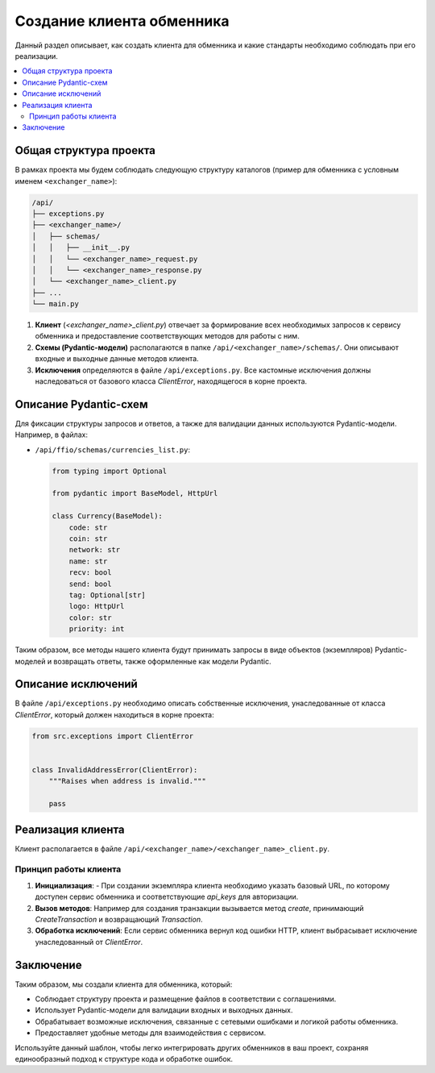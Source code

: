 Создание клиента обменника
==========================

Данный раздел описывает, как создать клиента для обменника и какие стандарты необходимо соблюдать при его реализации.

.. contents::
   :local:
   :depth: 2

Общая структура проекта
-----------------------

В рамках проекта мы будем соблюдать следующую структуру каталогов (пример для обменника с условным именем ``<exchanger_name>``):

.. code-block:: text

   /api/
   ├── exceptions.py
   ├── <exchanger_name>/
   │   ├── schemas/
   │   │   ├── __init__.py
   │   │   └── <exchanger_name>_request.py
   │   │   └── <exchanger_name>_response.py
   │   └── <exchanger_name>_client.py
   ├── ...
   └── main.py

1. **Клиент** (`<exchanger_name>_client.py`) отвечает за формирование всех необходимых запросов к сервису обменника и предоставление соответствующих методов для работы с ним.
2. **Схемы (Pydantic-модели)** располагаются в папке ``/api/<exchanger_name>/schemas/``. Они описывают входные и выходные данные методов клиента.
3. **Исключения** определяются в файле ``/api/exceptions.py``. Все кастомные исключения должны наследоваться от базового класса `ClientError`, находящегося в корне проекта.

Описание Pydantic-схем
----------------------

Для фиксации структуры запросов и ответов, а также для валидации данных используются Pydantic-модели. Например, в файлах:

- ``/api/ffio/schemas/currencies_list.py``:
  
  .. code-block:: python

    from typing import Optional

    from pydantic import BaseModel, HttpUrl

    class Currency(BaseModel):
        code: str
        coin: str
        network: str
        name: str
        recv: bool
        send: bool
        tag: Optional[str]
        logo: HttpUrl
        color: str
        priority: int


Таким образом, все методы нашего клиента будут принимать запросы в виде объектов (экземпляров) Pydantic-моделей и возвращать ответы, также оформленные как модели Pydantic.

Описание исключений
-------------------

В файле ``/api/exceptions.py`` необходимо описать собственные исключения, унаследованные от класса `ClientError`, который должен находиться в корне проекта:

.. code-block:: python

    from src.exceptions import ClientError


    class InvalidAddressError(ClientError):
        """Raises when address is invalid."""

        pass

Реализация клиента
------------------

Клиент располагается в файле ``/api/<exchanger_name>/<exchanger_name>_client.py``.

Принцип работы клиента
~~~~~~~~~~~~~~~~~~~~~~

1. **Инициализация**:
   - При создании экземпляра клиента необходимо указать базовый URL, по которому доступен сервис обменника и соответствующие `api_keys` для авторизации.

2. **Вызов методов**: Например для создания транзакции вызывается метод `create`, принимающий `CreateTransaction` и возвращающий `Transaction`.

3. **Обработка исключений**: Если сервис обменника вернул код ошибки HTTP, клиент выбрасывает исключение унаследованный от `ClientError`.

Заключение
----------

Таким образом, мы создали клиента для обменника, который:

- Соблюдает структуру проекта и размещение файлов в соответствии с соглашениями.
- Использует Pydantic-модели для валидации входных и выходных данных.
- Обрабатывает возможные исключения, связанные с сетевыми ошибками и логикой работы обменника.
- Предоставляет удобные методы для взаимодействия с сервисом.

Используйте данный шаблон, чтобы легко интегрировать других обменников в ваш проект, сохраняя единообразный подход к структуре кода и обработке ошибок.

